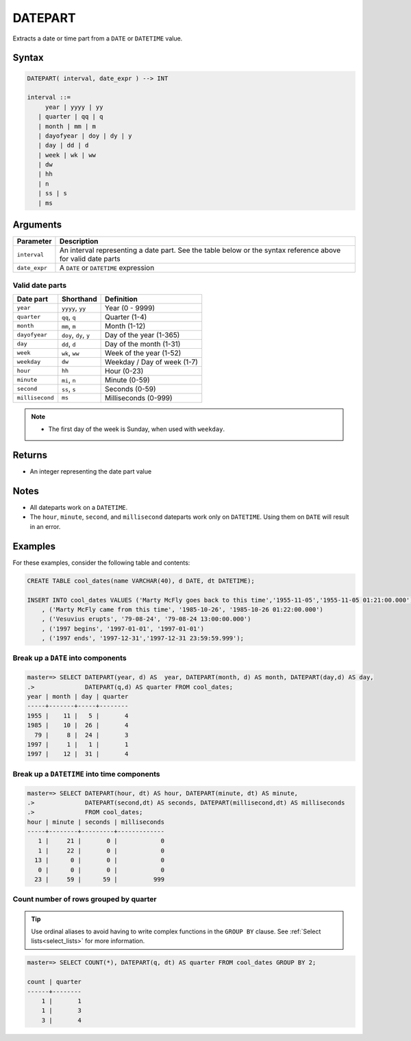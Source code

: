 .. _datepart:

**************************
DATEPART
**************************

Extracts a date or time part from a ``DATE`` or ``DATETIME`` value.

Syntax
==========

.. code-block:: postgres

   DATEPART( interval, date_expr ) --> INT
   
   interval ::= 
        year | yyyy | yy
      | quarter | qq | q
      | month | mm | m
      | dayofyear | doy | dy | y
      | day | dd | d
      | week | wk | ww
      | dw
      | hh
      | n
      | ss | s
      | ms

Arguments
============

.. list-table:: 
   :widths: auto
   :header-rows: 1
   
   * - Parameter
     - Description
   * - ``interval``
     - An interval representing a date part. See the table below or the syntax reference above for valid date parts
   * - ``date_expr``
     - A ``DATE`` or ``DATETIME`` expression


Valid date parts
-------------------

.. list-table:: 
   :widths: auto
   :header-rows: 1
   
   * - Date part
     - Shorthand
     - Definition
   * - ``year``
     - ``yyyy``, ``yy``
     - Year (0 - 9999)
   * - ``quarter``
     - ``qq``, ``q``
     - Quarter (1-4)
   * - ``month``
     - ``mm``, ``m``
     - Month (1-12)
   * - ``dayofyear``
     - ``doy``, ``dy``, ``y``
     - Day of the year (1-365)
   * - ``day``
     - ``dd``, ``d``
     - Day of the month (1-31)
   * - ``week``
     - ``wk``, ``ww``
     - Week of the year (1-52)
   * - ``weekday``
     - ``dw``
     - Weekday / Day of week (1-7)
   * - ``hour``
     - ``hh``
     - Hour (0-23)
   * - ``minute``
     - ``mi``, ``n``
     - Minute (0-59)
   * - ``second``
     - ``ss``, ``s``
     - Seconds (0-59)
   * - ``millisecond``
     - ``ms``
     - Milliseconds (0-999)

.. note::
 * The first day of the week is Sunday, when used with ``weekday``.

Returns
============

* An integer representing the date part value

Notes
========

* All dateparts work on a ``DATETIME``.

* The ``hour``, ``minute``, ``second``, and ``millisecond`` dateparts work only on ``DATETIME``. Using them on ``DATE`` will result in an error.

Examples
===========

For these examples, consider the following table and contents:

.. code-block:: postgres

   CREATE TABLE cool_dates(name VARCHAR(40), d DATE, dt DATETIME);
   
   INSERT INTO cool_dates VALUES ('Marty McFly goes back to this time','1955-11-05','1955-11-05 01:21:00.000')
       , ('Marty McFly came from this time', '1985-10-26', '1985-10-26 01:22:00.000')
       , ('Vesuvius erupts', '79-08-24', '79-08-24 13:00:00.000')
       , ('1997 begins', '1997-01-01', '1997-01-01')
       , ('1997 ends', '1997-12-31','1997-12-31 23:59:59.999');


Break up a ``DATE`` into components
-------------------------------------

.. code-block:: psql

   master=> SELECT DATEPART(year, d) AS  year, DATEPART(month, d) AS month, DATEPART(day,d) AS day, 
   .>              DATEPART(q,d) AS quarter FROM cool_dates;
   year | month | day | quarter
   -----+-------+-----+--------
   1955 |    11 |   5 |       4
   1985 |    10 |  26 |       4
     79 |     8 |  24 |       3
   1997 |     1 |   1 |       1
   1997 |    12 |  31 |       4

Break up a ``DATETIME`` into time components
----------------------------------------------

.. code-block:: psql

   master=> SELECT DATEPART(hour, dt) AS hour, DATEPART(minute, dt) AS minute, 
   .>              DATEPART(second,dt) AS seconds, DATEPART(millisecond,dt) AS milliseconds
   .>              FROM cool_dates;
   hour | minute | seconds | milliseconds
   -----+--------+---------+-------------
      1 |     21 |       0 |            0
      1 |     22 |       0 |            0
     13 |      0 |       0 |            0
      0 |      0 |       0 |            0
     23 |     59 |      59 |          999

Count number of rows grouped by quarter
-------------------------------------------

.. tip:: Use ordinal aliases to avoid having to write complex functions in the ``GROUP BY`` clause. See :ref:`Select lists<select_lists>` for more information.

.. code-block:: psql

   master=> SELECT COUNT(*), DATEPART(q, dt) AS quarter FROM cool_dates GROUP BY 2;
   
   count | quarter
   ------+--------
       1 |       1
       1 |       3
       3 |       4

